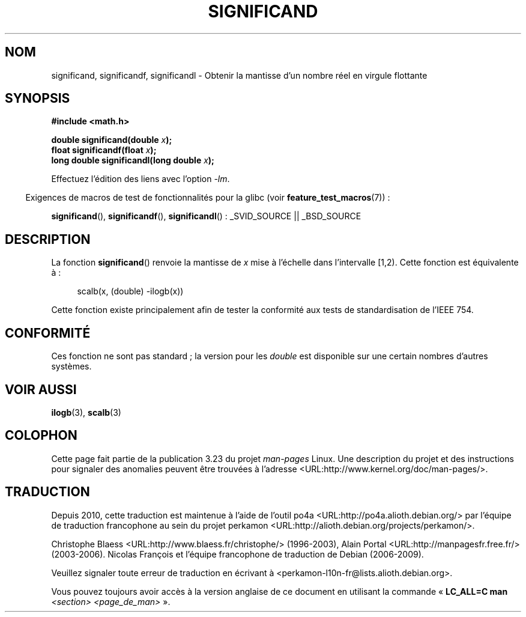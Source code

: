 .\" Copyright 2002 Walter Harms (walter.harms@informatik.uni-oldenburg.de)
.\" Distributed under GPL
.\" heavily based on glibc infopages, copyright Free Software Foundation
.\"*******************************************************************
.\"
.\" This file was generated with po4a. Translate the source file.
.\"
.\"*******************************************************************
.TH SIGNIFICAND 3 "4 février 2009" GNU "Manuel du programmeur Linux"
.SH NOM
significand, significandf, significandl \- Obtenir la mantisse d'un nombre
réel en virgule flottante
.SH SYNOPSIS
\fB#include <math.h>\fP
.sp
\fBdouble significand(double \fP\fIx\fP\fB);\fP
.br
\fBfloat significandf(float \fP\fIx\fP\fB);\fP
.br
\fBlong double significandl(long double \fP\fIx\fP\fB);\fP
.sp
Effectuez l'édition des liens avec l'option \fI\-lm\fP.
.sp
.in -4n
Exigences de macros de test de fonctionnalités pour la glibc (voir
\fBfeature_test_macros\fP(7))\ :
.in
.sp
.ad l
\fBsignificand\fP(), \fBsignificandf\fP(), \fBsignificandl\fP()\ : _SVID_SOURCE ||
_BSD_SOURCE
.ad b
.SH DESCRIPTION
La fonction \fBsignificand\fP() renvoie la mantisse de \fIx\fP mise à l'échelle
dans l'intervalle [1,2). Cette fonction est équivalente à\ :
.sp
.in +4n
scalb(x, (double) \-ilogb(x))
.in
.PP
Cette fonction existe principalement afin de tester la conformité aux tests
de standardisation de l'IEEE 754.
.SH CONFORMITÉ
.\" .SH HISTORY
.\" This function came from BSD.
Ces fonction ne sont pas standard\ ; la version pour les \fIdouble\fP est
disponible sur une certain nombres d'autres systèmes.
.SH "VOIR AUSSI"
\fBilogb\fP(3), \fBscalb\fP(3)
.SH COLOPHON
Cette page fait partie de la publication 3.23 du projet \fIman\-pages\fP
Linux. Une description du projet et des instructions pour signaler des
anomalies peuvent être trouvées à l'adresse
<URL:http://www.kernel.org/doc/man\-pages/>.
.SH TRADUCTION
Depuis 2010, cette traduction est maintenue à l'aide de l'outil
po4a <URL:http://po4a.alioth.debian.org/> par l'équipe de
traduction francophone au sein du projet perkamon
<URL:http://alioth.debian.org/projects/perkamon/>.
.PP
Christophe Blaess <URL:http://www.blaess.fr/christophe/> (1996-2003),
Alain Portal <URL:http://manpagesfr.free.fr/> (2003-2006).
Nicolas François et l'équipe francophone de traduction de Debian\ (2006-2009).
.PP
Veuillez signaler toute erreur de traduction en écrivant à
<perkamon\-l10n\-fr@lists.alioth.debian.org>.
.PP
Vous pouvez toujours avoir accès à la version anglaise de ce document en
utilisant la commande
«\ \fBLC_ALL=C\ man\fR \fI<section>\fR\ \fI<page_de_man>\fR\ ».

